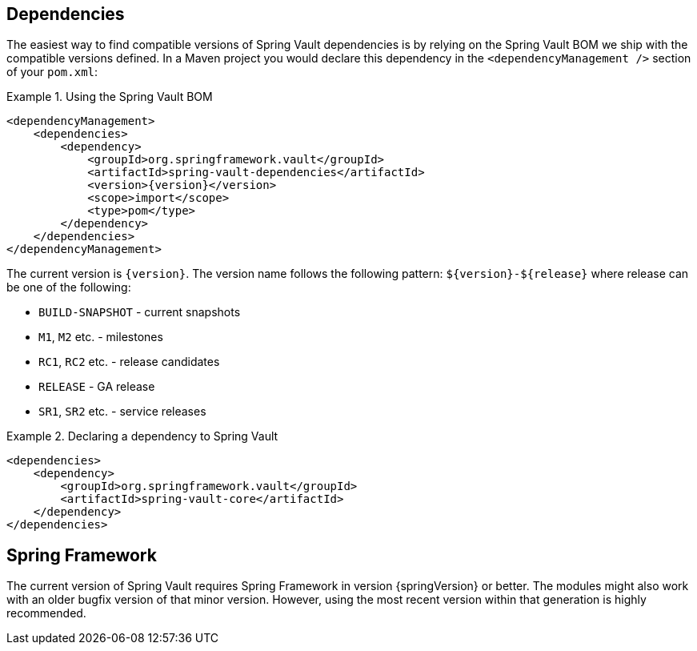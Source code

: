 [[dependencies]]
== Dependencies

The easiest way to find compatible versions of Spring Vault dependencies 
is by relying on the Spring Vault BOM we ship with the compatible versions 
defined. In a Maven project you would declare this dependency in the 
`<dependencyManagement />` section of your `pom.xml`:

.Using the Spring Vault BOM
====
[source, xml, subs="verbatim,attributes"]
----
<dependencyManagement>
    <dependencies>
        <dependency>
            <groupId>org.springframework.vault</groupId>
            <artifactId>spring-vault-dependencies</artifactId>
            <version>{version}</version>
            <scope>import</scope>
            <type>pom</type>
        </dependency>
    </dependencies>
</dependencyManagement>
----
====

[[dependencies.names]]
The current version is `{version}`. The version name follows the following 
pattern: `$\{version\}-$\{release\}` where release can be one of the following:

* `BUILD-SNAPSHOT` - current snapshots
* `M1`, `M2` etc. - milestones
* `RC1`, `RC2` etc. - release candidates
* `RELEASE` - GA release
* `SR1`, `SR2` etc. - service releases

.Declaring a dependency to Spring Vault
====
[source, xml]
----
<dependencies>
    <dependency>
        <groupId>org.springframework.vault</groupId>
        <artifactId>spring-vault-core</artifactId>
    </dependency>
</dependencies>
----
====

[[dependencies.spring-framework]]
== Spring Framework

The current version of Spring Vault requires Spring Framework in version 
{springVersion} or better. The modules might also work with an older bugfix 
version of that minor version. However, using the most recent version 
within that generation is highly recommended.

